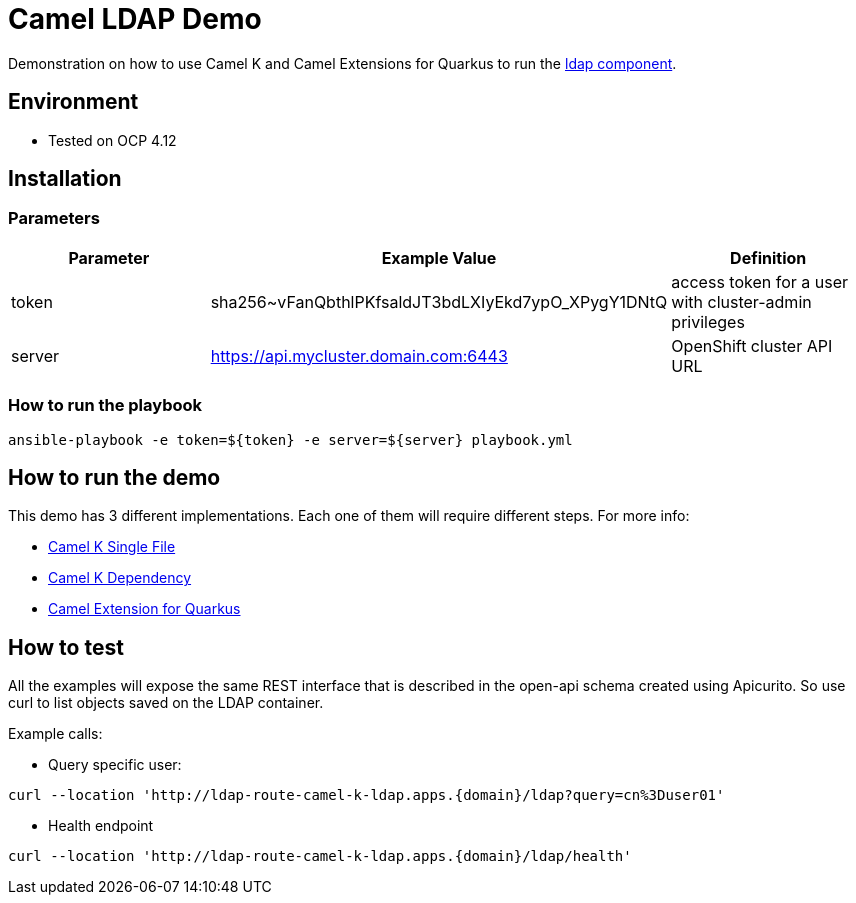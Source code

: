 = Camel LDAP Demo 

Demonstration on how to use Camel K and Camel Extensions for Quarkus to run the https://camel.apache.org/components/3.20.x/ldap-component.html[ldap component]. 

== Environment

- Tested on OCP 4.12

== Installation

=== Parameters

[options="header"]
|=======================
| Parameter | Example Value                                      | Definition
| token     | sha256~vFanQbthlPKfsaldJT3bdLXIyEkd7ypO_XPygY1DNtQ | access token for a user with cluster-admin privileges
| server    | https://api.mycluster.domain.com:6443              | OpenShift cluster API URL
|=======================

===  How to run the playbook

----
ansible-playbook -e token=${token} -e server=${server} playbook.yml
----

== How to run the demo

This demo has 3 different implementations. Each one of them will require different steps. For more info: 

* link:examples/camel-k-single-file/README.adoc[Camel K Single File]
* link:examples/camel-k-dependency/README.adoc[Camel K Dependency]
* link:examples/CEQ/README.adoc[Camel Extension for Quarkus]

== How to test 

All the examples will expose the same REST interface that is described in the open-api schema created using Apicurito.
So use curl to list objects saved on the LDAP container.

Example calls: 

* Query specific user:

----
curl --location 'http://ldap-route-camel-k-ldap.apps.{domain}/ldap?query=cn%3Duser01'
----

* Health endpoint

----
curl --location 'http://ldap-route-camel-k-ldap.apps.{domain}/ldap/health'
----